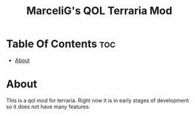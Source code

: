 #+TITLE: MarceliG's QOL Terraria Mod

* Table Of Contents :toc:
- [[#about][About]]

* About
This is a qol mod for terraria.
Right now it is in early stages of development so it does not have many features.
